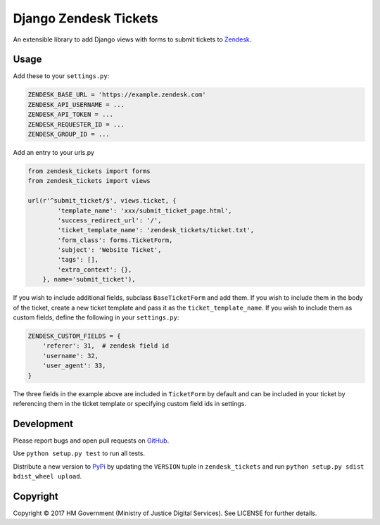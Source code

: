 Django Zendesk Tickets
======================

An extensible library to add Django views with forms to submit tickets to `Zendesk`_.

Usage
-----

Add these to your ``settings.py``:

.. code-block:: python

    ZENDESK_BASE_URL = 'https://example.zendesk.com'
    ZENDESK_API_USERNAME = ...
    ZENDESK_API_TOKEN = ...
    ZENDESK_REQUESTER_ID = ...
    ZENDESK_GROUP_ID = ...

Add an entry to your urls.py

.. code-block:: python

    from zendesk_tickets import forms
    from zendesk_tickets import views

    url(r'^submit_ticket/$', views.ticket, {
            'template_name': 'xxx/submit_ticket_page.html',
            'success_redirect_url': '/',
            'ticket_template_name': 'zendesk_tickets/ticket.txt',
            'form_class': forms.TicketForm,
            'subject': 'Website Ticket',
            'tags': [],
            'extra_context': {},
        }, name='submit_ticket'),

If you wish to include additional fields, subclass ``BaseTicketForm`` and
add them. If you wish to include them in the body of the ticket, create a new
ticket template and pass it as the ``ticket_template_name``. If you wish
to include them as custom fields, define the following in your ``settings.py``:

.. code-block:: python

    ZENDESK_CUSTOM_FIELDS = {
        'referer': 31,  # zendesk field id
        'username': 32,
        'user_agent': 33,
    }

The three fields in the example above are included in ``TicketForm`` by
default and can be included in your ticket by referencing them in the ticket
template or specifying custom field ids in settings.

Development
-----------

Please report bugs and open pull requests on `GitHub`_.

Use ``python setup.py test`` to run all tests.

Distribute a new version to `PyPi`_ by updating the ``VERSION`` tuple in ``zendesk_tickets`` and
run ``python setup.py sdist bdist_wheel upload``.


Copyright
---------

Copyright © 2017 HM Government (Ministry of Justice Digital Services).
See LICENSE for further details.

.. _Zendesk: https://developer.zendesk.com/rest_api
.. _GitHub: https://github.com/ministryofjustice/django-zendesk-tickets
.. _PyPi: https://pypi.org/project/django-zendesk-tickets/

